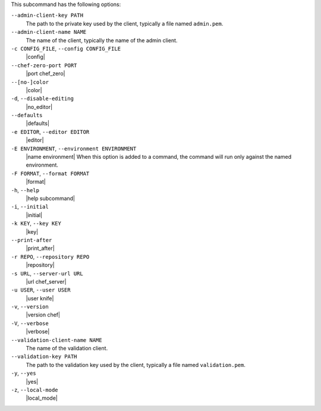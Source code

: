 .. The contents of this file are included in multiple topics.
.. This file describes a command or a sub-command for Knife.
.. This file should not be changed in a way that hinders its ability to appear in multiple documentation sets.


This subcommand has the following options:

``--admin-client-key PATH``
   The path to the private key used by the client, typically a file named ``admin.pem``.

``--admin-client-name NAME``
   The name of the client, typically the name of the admin client.

``-c CONFIG_FILE``, ``--config CONFIG_FILE``
   |config|

``--chef-zero-port PORT``
   |port chef_zero|

``--[no-]color``
   |color|

``-d``, ``--disable-editing``
   |no_editor|

``--defaults``
   |defaults|

``-e EDITOR``, ``--editor EDITOR``
   |editor|

``-E ENVIRONMENT``, ``--environment ENVIRONMENT``
   |name environment| When this option is added to a command, the command will run only against the named environment.

``-F FORMAT``, ``--format FORMAT``
   |format|

``-h``, ``--help``
   |help subcommand|

``-i``, ``--initial``
   |initial|

``-k KEY``, ``--key KEY``
   |key|

``--print-after``
   |print_after|

``-r REPO``, ``--repository REPO``
   |repository|

``-s URL``, ``--server-url URL``
   |url chef_server|

``-u USER``, ``--user USER``
   |user knife|

``-v``, ``--version``
   |version chef|

``-V``, ``--verbose``
  |verbose|

``--validation-client-name NAME``
   The name of the validation client.

``--validation-key PATH``
   The path to the validation key used by the client, typically a file named ``validation.pem``.

``-y``, ``--yes``
   |yes|

``-z``, ``--local-mode``
   |local_mode|



